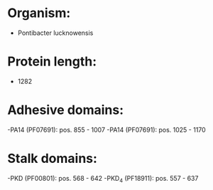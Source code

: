 * Organism:
- Pontibacter lucknowensis
* Protein length:
- 1282
* Adhesive domains:
-PA14 (PF07691): pos. 855 - 1007
-PA14 (PF07691): pos. 1025 - 1170
* Stalk domains:
-PKD (PF00801): pos. 568 - 642
-PKD_4 (PF18911): pos. 557 - 637

